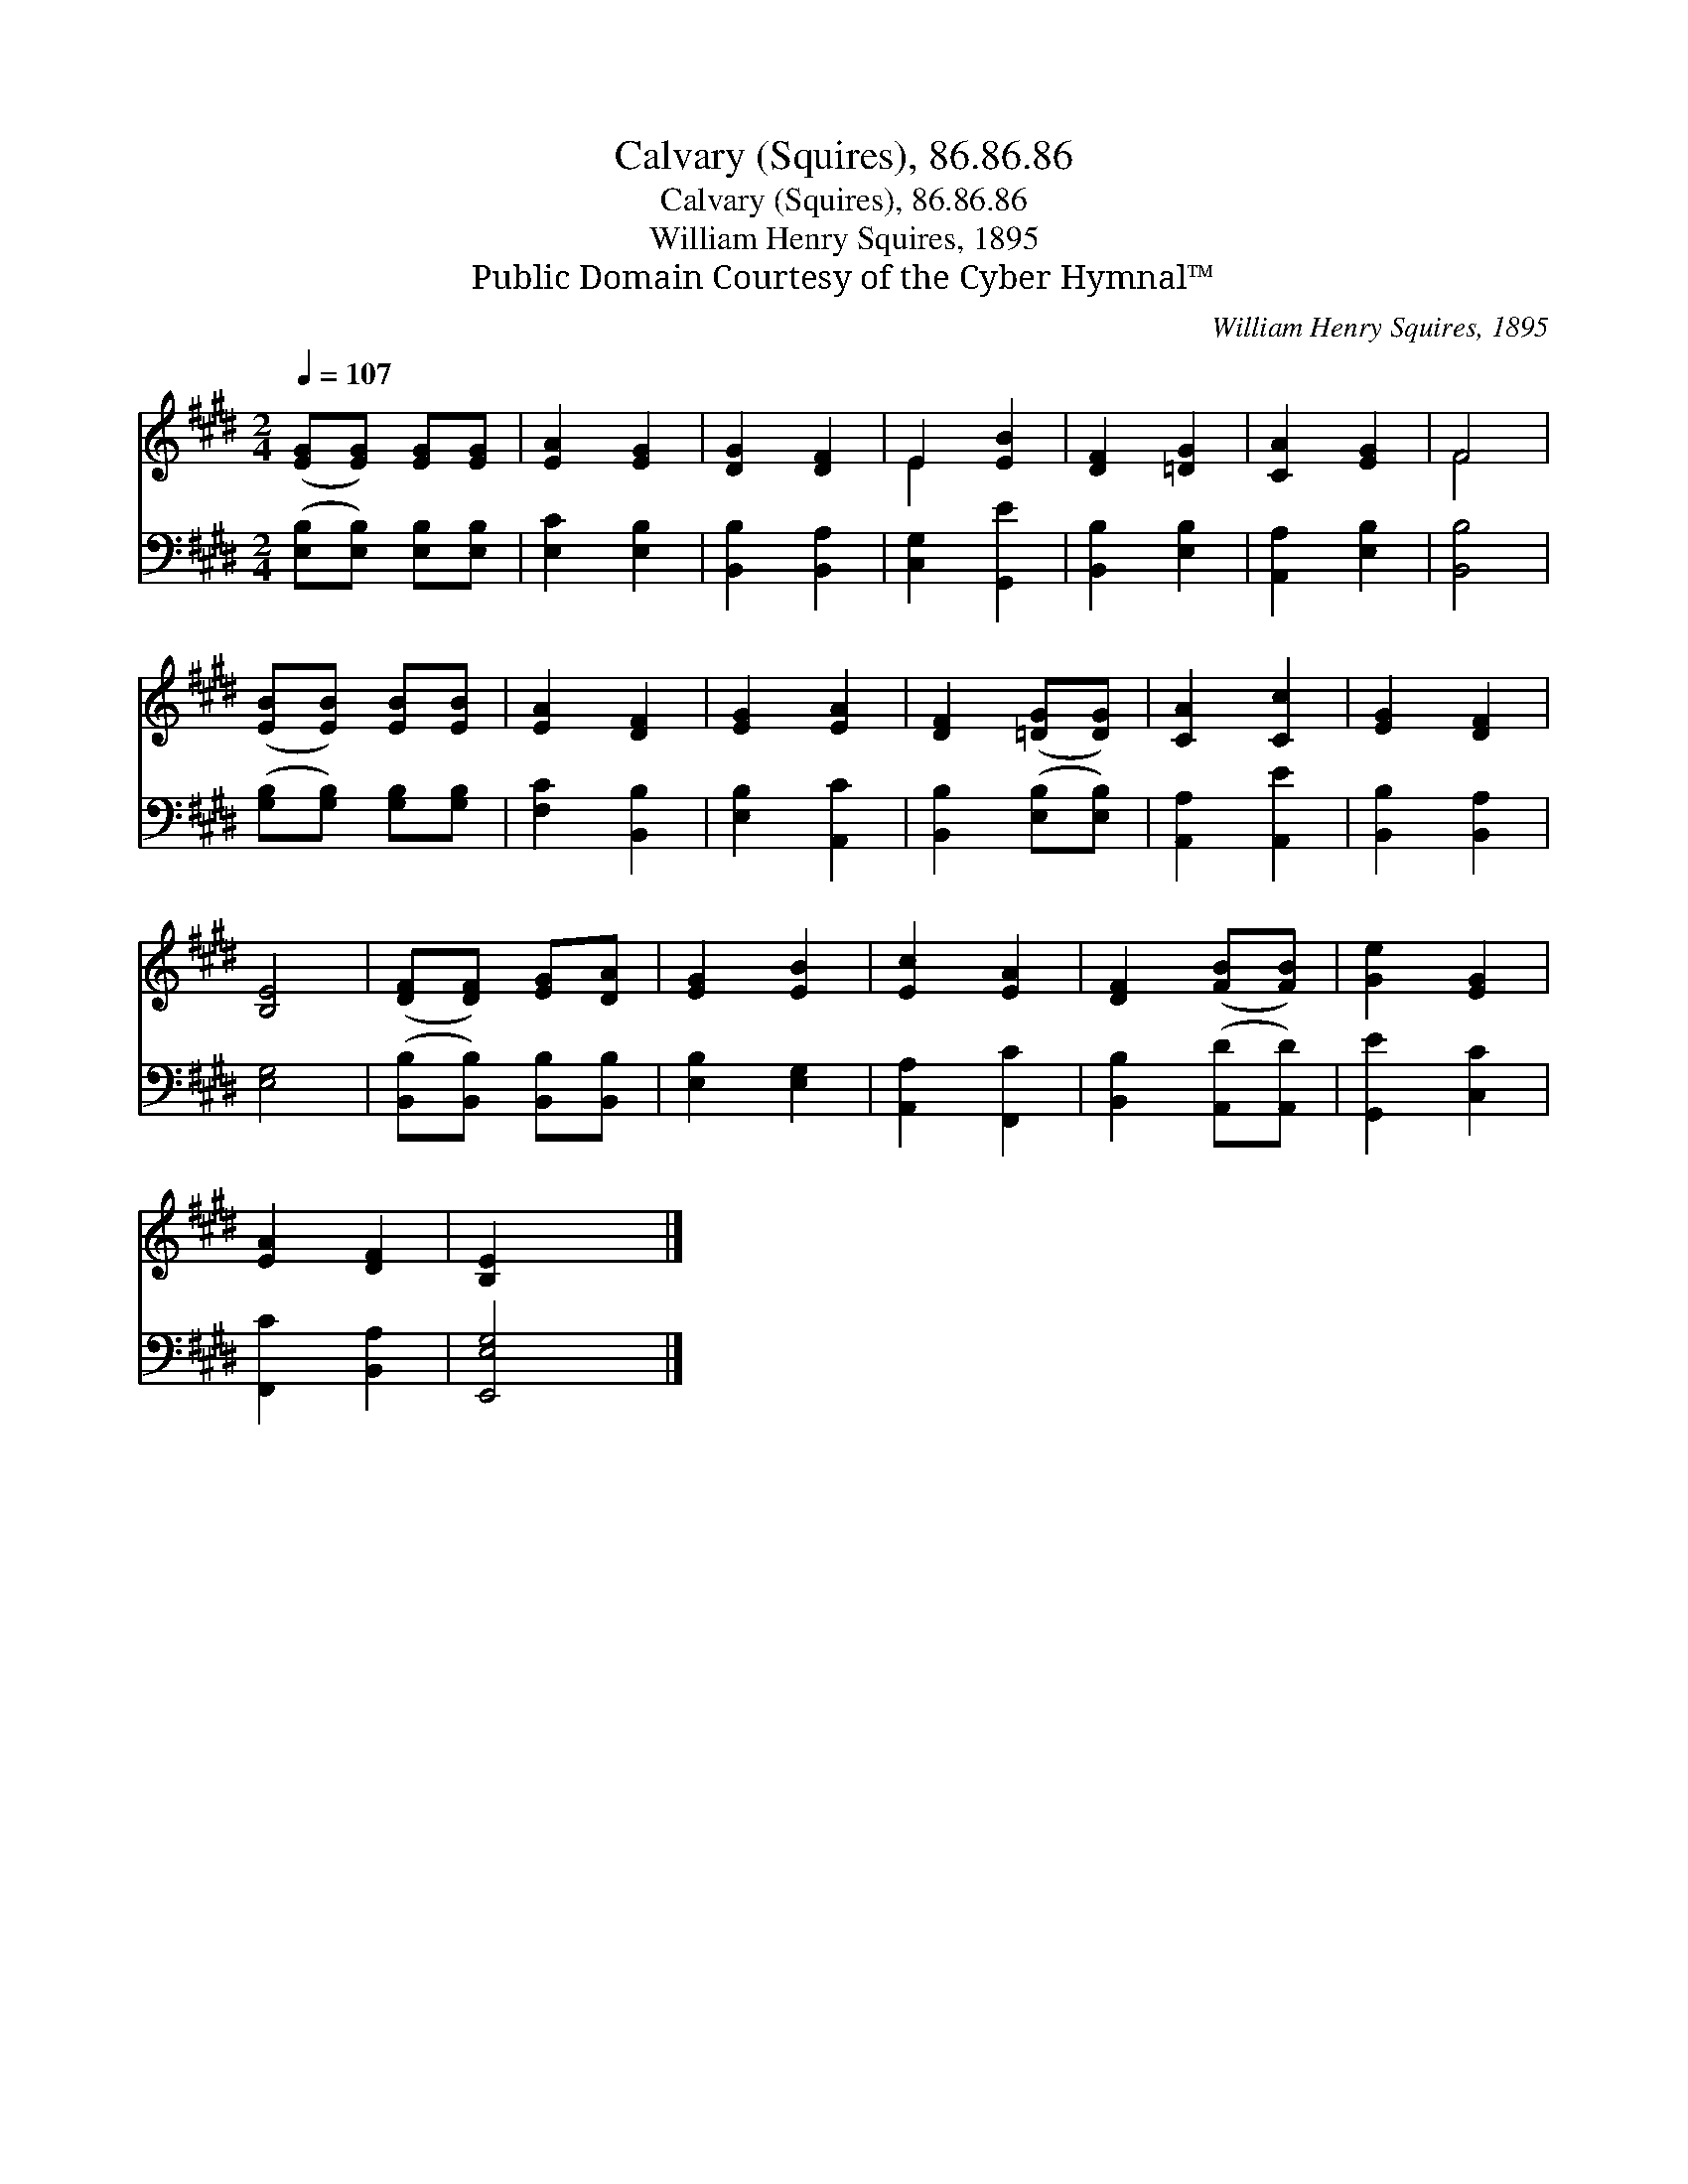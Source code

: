 X:1
T:Calvary (Squires), 86.86.86
T:Calvary (Squires), 86.86.86
T:William Henry Squires, 1895
T:Public Domain Courtesy of the Cyber Hymnal™
C:William Henry Squires, 1895
Z:Public Domain
Z:Courtesy of the Cyber Hymnal™
%%score ( 1 2 ) 3
L:1/8
Q:1/4=107
M:2/4
K:E
V:1 treble 
V:2 treble 
V:3 bass 
V:1
 ([EG][EG]) [EG][EG] | [EA]2 [EG]2 | [DG]2 [DF]2 | E2 [EB]2 | [DF]2 [=DG]2 | [CA]2 [EG]2 | F4 | %7
 ([EB][EB]) [EB][EB] | [EA]2 [DF]2 | [EG]2 [EA]2 | [DF]2 ([=DG][DG]) | [CA]2 [Cc]2 | [EG]2 [DF]2 | %13
 [B,E]4 | ([DF][DF]) [EG][DA] | [EG]2 [EB]2 | [Ec]2 [EA]2 | [DF]2 ([FB][FB]) | [Ge]2 [EG]2 | %19
 [EA]2 [DF]2 | [B,E]2 x2 |] %21
V:2
 x4 | x4 | x4 | E2 x2 | x4 | x4 | F4 | x4 | x4 | x4 | x4 | x4 | x4 | x4 | x4 | x4 | x4 | x4 | x4 | %19
 x4 | x4 |] %21
V:3
 ([E,B,][E,B,]) [E,B,][E,B,] | [E,C]2 [E,B,]2 | [B,,B,]2 [B,,A,]2 | [C,G,]2 [G,,E]2 | %4
 [B,,B,]2 [E,B,]2 | [A,,A,]2 [E,B,]2 | [B,,B,]4 | ([G,B,][G,B,]) [G,B,][G,B,] | [F,C]2 [B,,B,]2 | %9
 [E,B,]2 [A,,C]2 | [B,,B,]2 ([E,B,][E,B,]) | [A,,A,]2 [A,,E]2 | [B,,B,]2 [B,,A,]2 | [E,G,]4 | %14
 ([B,,B,][B,,B,]) [B,,B,][B,,B,] | [E,B,]2 [E,G,]2 | [A,,A,]2 [F,,C]2 | [B,,B,]2 ([A,,D][A,,D]) | %18
 [G,,E]2 [C,C]2 | [F,,C]2 [B,,A,]2 | [E,,E,G,]4 |] %21

